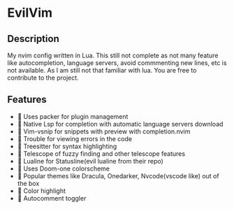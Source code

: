 * EvilVim
** Description
   My nvim config written in Lua. This still not complete as not many feature like autocompletion, language servers, avoid commmenting new lines, etc is not available. As I am still not that familiar with lua.
   You are free to contribute to the project.

** Features
  -  Uses packer for plugin management
  -  Native Lsp for completion with automatic language servers download
  -  Vim-vsnip for snippets with preview with completion.nvim
  -  Trouble for viewing errors in the code
  -  Treesitter for syntax highlighting
  -  Telescope of fuzzy finding and other telescope features
  -  Lualine for Statusline(evil lualine from their repo)
  -  Uses Doom-one colorscheme
  -  Popular themes like Dracula, Onedarker, Nvcode(vscode like) out of the box
  -  Color highlight
  -  Autocomment toggler

